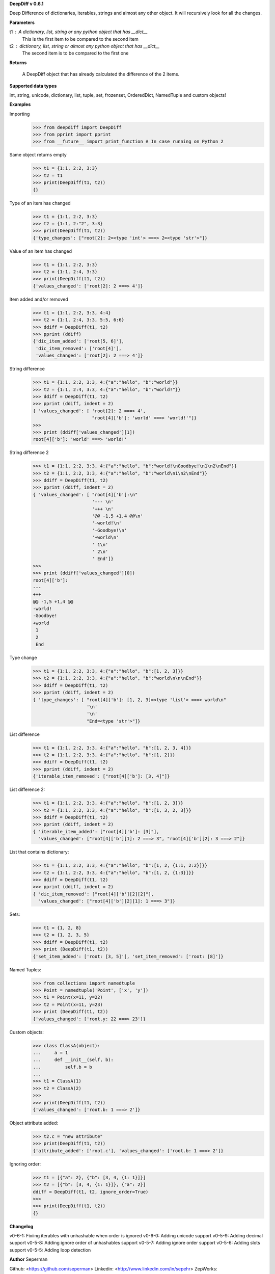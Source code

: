 **DeepDiff v 0.6.1**

Deep Difference of dictionaries, iterables, strings and almost any other object. It will recursively look for all the changes.

**Parameters**

t1 : A dictionary, list, string or any python object that has __dict__
    This is the first item to be compared to the second item

t2 : dictionary, list, string or almost any python object that has __dict__
    The second item is to be compared to the first one

**Returns**

    A DeepDiff object that has already calculated the difference of the 2 items.

**Supported data types**

int, string, unicode, dictionary, list, tuple, set, frozenset, OrderedDict, NamedTuple and custom objects!

**Examples**

Importing
    >>> from deepdiff import DeepDiff
    >>> from pprint import pprint
    >>> from __future__ import print_function # In case running on Python 2

Same object returns empty
    >>> t1 = {1:1, 2:2, 3:3}
    >>> t2 = t1
    >>> print(DeepDiff(t1, t2))
    {}

Type of an item has changed
    >>> t1 = {1:1, 2:2, 3:3}
    >>> t2 = {1:1, 2:"2", 3:3}
    >>> print(DeepDiff(t1, t2))
    {'type_changes': ["root[2]: 2=<type 'int'> ===> 2=<type 'str'>"]}

Value of an item has changed
    >>> t1 = {1:1, 2:2, 3:3}
    >>> t2 = {1:1, 2:4, 3:3}
    >>> print(DeepDiff(t1, t2))
    {'values_changed': ['root[2]: 2 ===> 4']}

Item added and/or removed
    >>> t1 = {1:1, 2:2, 3:3, 4:4}
    >>> t2 = {1:1, 2:4, 3:3, 5:5, 6:6}
    >>> ddiff = DeepDiff(t1, t2)
    >>> pprint (ddiff)
    {'dic_item_added': ['root[5, 6]'],
     'dic_item_removed': ['root[4]'],
     'values_changed': ['root[2]: 2 ===> 4']}

String difference
    >>> t1 = {1:1, 2:2, 3:3, 4:{"a":"hello", "b":"world"}}
    >>> t2 = {1:1, 2:4, 3:3, 4:{"a":"hello", "b":"world!"}}
    >>> ddiff = DeepDiff(t1, t2)
    >>> pprint (ddiff, indent = 2)
    { 'values_changed': [ 'root[2]: 2 ===> 4',
                          "root[4]['b']: 'world' ===> 'world!'"]}
    >>>
    >>> print (ddiff['values_changed'][1])
    root[4]['b']: 'world' ===> 'world!'

String difference 2
    >>> t1 = {1:1, 2:2, 3:3, 4:{"a":"hello", "b":"world!\nGoodbye!\n1\n2\nEnd"}}
    >>> t2 = {1:1, 2:2, 3:3, 4:{"a":"hello", "b":"world\n1\n2\nEnd"}}
    >>> ddiff = DeepDiff(t1, t2)
    >>> pprint (ddiff, indent = 2)
    { 'values_changed': [ "root[4]['b']:\n"
                          '--- \n'
                          '+++ \n'
                          '@@ -1,5 +1,4 @@\n'
                          '-world!\n'
                          '-Goodbye!\n'
                          '+world\n'
                          ' 1\n'
                          ' 2\n'
                          ' End']}
    >>>
    >>> print (ddiff['values_changed'][0])
    root[4]['b']:
    --- 
    +++ 
    @@ -1,5 +1,4 @@
    -world!
    -Goodbye!
    +world
     1
     2
     End

Type change
    >>> t1 = {1:1, 2:2, 3:3, 4:{"a":"hello", "b":[1, 2, 3]}}
    >>> t2 = {1:1, 2:2, 3:3, 4:{"a":"hello", "b":"world\n\n\nEnd"}}
    >>> ddiff = DeepDiff(t1, t2)
    >>> pprint (ddiff, indent = 2)
    { 'type_changes': [ "root[4]['b']: [1, 2, 3]=<type 'list'> ===> world\n"
                        '\n'
                        '\n'
                        "End=<type 'str'>"]}

List difference
    >>> t1 = {1:1, 2:2, 3:3, 4:{"a":"hello", "b":[1, 2, 3, 4]}}
    >>> t2 = {1:1, 2:2, 3:3, 4:{"a":"hello", "b":[1, 2]}}
    >>> ddiff = DeepDiff(t1, t2)
    >>> pprint (ddiff, indent = 2)
    {'iterable_item_removed': ["root[4]['b']: [3, 4]"]}

List difference 2:
    >>> t1 = {1:1, 2:2, 3:3, 4:{"a":"hello", "b":[1, 2, 3]}}
    >>> t2 = {1:1, 2:2, 3:3, 4:{"a":"hello", "b":[1, 3, 2, 3]}}
    >>> ddiff = DeepDiff(t1, t2)
    >>> pprint (ddiff, indent = 2)
    { 'iterable_item_added': ["root[4]['b']: [3]"],
      'values_changed': ["root[4]['b'][1]: 2 ===> 3", "root[4]['b'][2]: 3 ===> 2"]}

List that contains dictionary:
    >>> t1 = {1:1, 2:2, 3:3, 4:{"a":"hello", "b":[1, 2, {1:1, 2:2}]}}
    >>> t2 = {1:1, 2:2, 3:3, 4:{"a":"hello", "b":[1, 2, {1:3}]}}
    >>> ddiff = DeepDiff(t1, t2)
    >>> pprint (ddiff, indent = 2)
    { 'dic_item_removed': ["root[4]['b'][2][2]"],
      'values_changed': ["root[4]['b'][2][1]: 1 ===> 3"]}

Sets:
    >>> t1 = {1, 2, 8}
    >>> t2 = {1, 2, 3, 5}
    >>> ddiff = DeepDiff(t1, t2)
    >>> print (DeepDiff(t1, t2))
    {'set_item_added': ['root: [3, 5]'], 'set_item_removed': ['root: [8]']}

Named Tuples:
    >>> from collections import namedtuple
    >>> Point = namedtuple('Point', ['x', 'y'])
    >>> t1 = Point(x=11, y=22)
    >>> t2 = Point(x=11, y=23)
    >>> print (DeepDiff(t1, t2))
    {'values_changed': ['root.y: 22 ===> 23']}

Custom objects:
    >>> class ClassA(object):
    ...     a = 1
    ...     def __init__(self, b):
    ...         self.b = b
    ...
    >>> t1 = ClassA(1)
    >>> t2 = ClassA(2)
    >>>
    >>> print(DeepDiff(t1, t2))
    {'values_changed': ['root.b: 1 ===> 2']}

Object attribute added:
    >>> t2.c = "new attribute"
    >>> print(DeepDiff(t1, t2))
    {'attribute_added': ['root.c'], 'values_changed': ['root.b: 1 ===> 2']}

Ignoring order:
    >>> t1 = [{"a": 2}, {"b": [3, 4, {1: 1}]}]
    >>> t2 = [{"b": [3, 4, {1: 1}]}, {"a": 2}]
    ddiff = DeepDiff(t1, t2, ignore_order=True)
    >>>
    >>> print(DeepDiff(t1, t2))
    {}


**Changelog**

v0-6-1: Fixiing iterables with unhashable when order is ignored
v0-6-0: Adding unicode support
v0-5-9: Adding decimal support
v0-5-8: Adding ignore order of unhashables support
v0-5-7: Adding ignore order support
v0-5-6: Adding slots support
v0-5-5: Adding loop detection

**Author**
Seperman

Github:  <https://github.com/seperman>
Linkedin:  <http://www.linkedin.com/in/sepehr>
ZepWorks:   <http://www.zepworks.com>



